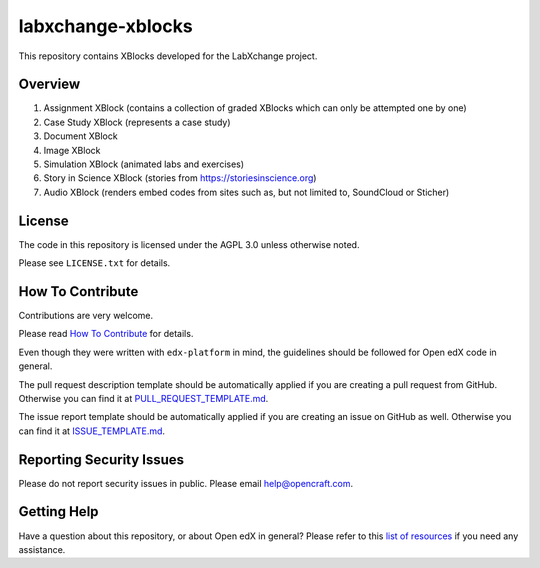 labxchange-xblocks
=============================

This repository contains XBlocks developed for the LabXchange project.

Overview
------------------------

1. Assignment XBlock (contains a collection of graded XBlocks which can only be attempted one by one)
2. Case Study XBlock (represents a case study)
3. Document XBlock
4. Image XBlock
5. Simulation XBlock (animated labs and exercises)
6. Story in Science XBlock (stories from https://storiesinscience.org)
7. Audio XBlock (renders embed codes from sites such as, but not limited to, SoundCloud or Sticher)

License
-------

The code in this repository is licensed under the AGPL 3.0 unless
otherwise noted.

Please see ``LICENSE.txt`` for details.

How To Contribute
-----------------

Contributions are very welcome.

Please read `How To Contribute <https://github.com/edx/edx-platform/blob/master/CONTRIBUTING.rst>`_ for details.

Even though they were written with ``edx-platform`` in mind, the guidelines
should be followed for Open edX code in general.

The pull request description template should be automatically applied if you are creating a pull request from GitHub. Otherwise you
can find it at `PULL_REQUEST_TEMPLATE.md <https://github.com/edx/labxchange-xblocks/blob/master/.github/PULL_REQUEST_TEMPLATE.md>`_.

The issue report template should be automatically applied if you are creating an issue on GitHub as well. Otherwise you
can find it at `ISSUE_TEMPLATE.md <https://github.com/edx/labxchange-xblocks/blob/master/.github/ISSUE_TEMPLATE.md>`_.

Reporting Security Issues
-------------------------

Please do not report security issues in public. Please email help@opencraft.com.

Getting Help
------------

Have a question about this repository, or about Open edX in general?  Please
refer to this `list of resources`_ if you need any assistance.

.. _list of resources: https://open.edx.org/getting-help


.. |travis-badge| image:: https://travis-ci.org/open-craft/labxchange-xblocks.svg?branch=master
    :target: https://travis-ci.org/open-craft/labxchange-xblocks
    :alt: Travis

.. |codecov-badge| image:: http://codecov.io/github/open-craft/labxchange-xblocks/coverage.svg?branch=master
    :target: http://codecov.io/github/open-craft/labxchange-xblocks?branch=master
    :alt: Codecov
